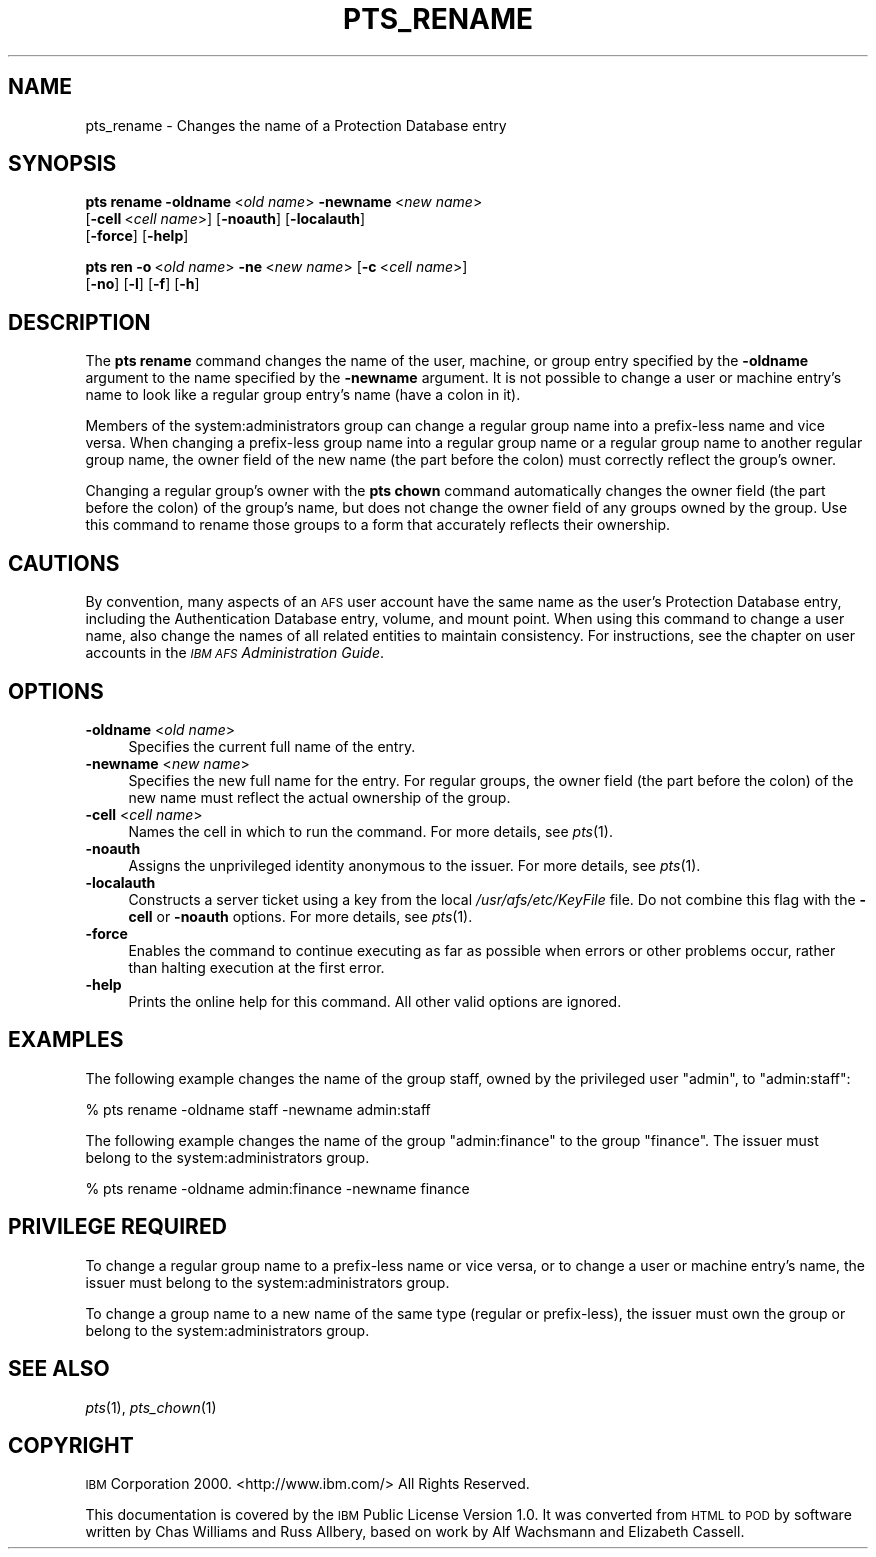 .\" Automatically generated by Pod::Man 2.12 (Pod::Simple 3.05)
.\"
.\" Standard preamble:
.\" ========================================================================
.de Sh \" Subsection heading
.br
.if t .Sp
.ne 5
.PP
\fB\\$1\fR
.PP
..
.de Sp \" Vertical space (when we can't use .PP)
.if t .sp .5v
.if n .sp
..
.de Vb \" Begin verbatim text
.ft CW
.nf
.ne \\$1
..
.de Ve \" End verbatim text
.ft R
.fi
..
.\" Set up some character translations and predefined strings.  \*(-- will
.\" give an unbreakable dash, \*(PI will give pi, \*(L" will give a left
.\" double quote, and \*(R" will give a right double quote.  \*(C+ will
.\" give a nicer C++.  Capital omega is used to do unbreakable dashes and
.\" therefore won't be available.  \*(C` and \*(C' expand to `' in nroff,
.\" nothing in troff, for use with C<>.
.tr \(*W-
.ds C+ C\v'-.1v'\h'-1p'\s-2+\h'-1p'+\s0\v'.1v'\h'-1p'
.ie n \{\
.    ds -- \(*W-
.    ds PI pi
.    if (\n(.H=4u)&(1m=24u) .ds -- \(*W\h'-12u'\(*W\h'-12u'-\" diablo 10 pitch
.    if (\n(.H=4u)&(1m=20u) .ds -- \(*W\h'-12u'\(*W\h'-8u'-\"  diablo 12 pitch
.    ds L" ""
.    ds R" ""
.    ds C` ""
.    ds C' ""
'br\}
.el\{\
.    ds -- \|\(em\|
.    ds PI \(*p
.    ds L" ``
.    ds R" ''
'br\}
.\"
.\" If the F register is turned on, we'll generate index entries on stderr for
.\" titles (.TH), headers (.SH), subsections (.Sh), items (.Ip), and index
.\" entries marked with X<> in POD.  Of course, you'll have to process the
.\" output yourself in some meaningful fashion.
.if \nF \{\
.    de IX
.    tm Index:\\$1\t\\n%\t"\\$2"
..
.    nr % 0
.    rr F
.\}
.\"
.\" Accent mark definitions (@(#)ms.acc 1.5 88/02/08 SMI; from UCB 4.2).
.\" Fear.  Run.  Save yourself.  No user-serviceable parts.
.    \" fudge factors for nroff and troff
.if n \{\
.    ds #H 0
.    ds #V .8m
.    ds #F .3m
.    ds #[ \f1
.    ds #] \fP
.\}
.if t \{\
.    ds #H ((1u-(\\\\n(.fu%2u))*.13m)
.    ds #V .6m
.    ds #F 0
.    ds #[ \&
.    ds #] \&
.\}
.    \" simple accents for nroff and troff
.if n \{\
.    ds ' \&
.    ds ` \&
.    ds ^ \&
.    ds , \&
.    ds ~ ~
.    ds /
.\}
.if t \{\
.    ds ' \\k:\h'-(\\n(.wu*8/10-\*(#H)'\'\h"|\\n:u"
.    ds ` \\k:\h'-(\\n(.wu*8/10-\*(#H)'\`\h'|\\n:u'
.    ds ^ \\k:\h'-(\\n(.wu*10/11-\*(#H)'^\h'|\\n:u'
.    ds , \\k:\h'-(\\n(.wu*8/10)',\h'|\\n:u'
.    ds ~ \\k:\h'-(\\n(.wu-\*(#H-.1m)'~\h'|\\n:u'
.    ds / \\k:\h'-(\\n(.wu*8/10-\*(#H)'\z\(sl\h'|\\n:u'
.\}
.    \" troff and (daisy-wheel) nroff accents
.ds : \\k:\h'-(\\n(.wu*8/10-\*(#H+.1m+\*(#F)'\v'-\*(#V'\z.\h'.2m+\*(#F'.\h'|\\n:u'\v'\*(#V'
.ds 8 \h'\*(#H'\(*b\h'-\*(#H'
.ds o \\k:\h'-(\\n(.wu+\w'\(de'u-\*(#H)/2u'\v'-.3n'\*(#[\z\(de\v'.3n'\h'|\\n:u'\*(#]
.ds d- \h'\*(#H'\(pd\h'-\w'~'u'\v'-.25m'\f2\(hy\fP\v'.25m'\h'-\*(#H'
.ds D- D\\k:\h'-\w'D'u'\v'-.11m'\z\(hy\v'.11m'\h'|\\n:u'
.ds th \*(#[\v'.3m'\s+1I\s-1\v'-.3m'\h'-(\w'I'u*2/3)'\s-1o\s+1\*(#]
.ds Th \*(#[\s+2I\s-2\h'-\w'I'u*3/5'\v'-.3m'o\v'.3m'\*(#]
.ds ae a\h'-(\w'a'u*4/10)'e
.ds Ae A\h'-(\w'A'u*4/10)'E
.    \" corrections for vroff
.if v .ds ~ \\k:\h'-(\\n(.wu*9/10-\*(#H)'\s-2\u~\d\s+2\h'|\\n:u'
.if v .ds ^ \\k:\h'-(\\n(.wu*10/11-\*(#H)'\v'-.4m'^\v'.4m'\h'|\\n:u'
.    \" for low resolution devices (crt and lpr)
.if \n(.H>23 .if \n(.V>19 \
\{\
.    ds : e
.    ds 8 ss
.    ds o a
.    ds d- d\h'-1'\(ga
.    ds D- D\h'-1'\(hy
.    ds th \o'bp'
.    ds Th \o'LP'
.    ds ae ae
.    ds Ae AE
.\}
.rm #[ #] #H #V #F C
.\" ========================================================================
.\"
.IX Title "PTS_RENAME 1"
.TH PTS_RENAME 1 "2009-07-31" "OpenAFS" "AFS Command Reference"
.\" For nroff, turn off justification.  Always turn off hyphenation; it makes
.\" way too many mistakes in technical documents.
.if n .ad l
.nh
.SH "NAME"
pts_rename \- Changes the name of a Protection Database entry
.SH "SYNOPSIS"
.IX Header "SYNOPSIS"
\&\fBpts rename\fR \fB\-oldname\fR\ <\fIold\ name\fR> \fB\-newname\fR\ <\fInew\ name\fR>
    [\fB\-cell\fR\ <\fIcell\ name\fR>]  [\fB\-noauth\fR]  [\fB\-localauth\fR]  
    [\fB\-force\fR]  [\fB\-help\fR]
.PP
\&\fBpts ren\fR \fB\-o\fR\ <\fIold\ name\fR> \fB\-ne\fR\ <\fInew\ name\fR> [\fB\-c\fR\ <\fIcell\ name\fR>]
    [\fB\-no\fR] [\fB\-l\fR] [\fB\-f\fR] [\fB\-h\fR]
.SH "DESCRIPTION"
.IX Header "DESCRIPTION"
The \fBpts rename\fR command changes the name of the user, machine, or group
entry specified by the \fB\-oldname\fR argument to the name specified by the
\&\fB\-newname\fR argument. It is not possible to change a user or machine
entry's name to look like a regular group entry's name (have a colon in
it).
.PP
Members of the system:administrators group can change a regular group name
into a prefix-less name and vice versa. When changing a prefix-less group
name into a regular group name or a regular group name to another regular
group name, the owner field of the new name (the part before the colon)
must correctly reflect the group's owner.
.PP
Changing a regular group's owner with the \fBpts chown\fR command
automatically changes the owner field (the part before the colon) of the
group's name, but does not change the owner field of any groups owned by
the group. Use this command to rename those groups to a form that
accurately reflects their ownership.
.SH "CAUTIONS"
.IX Header "CAUTIONS"
By convention, many aspects of an \s-1AFS\s0 user account have the same name as
the user's Protection Database entry, including the Authentication
Database entry, volume, and mount point. When using this command to change
a user name, also change the names of all related entities to maintain
consistency. For instructions, see the chapter on user accounts in the
\&\fI\s-1IBM\s0 \s-1AFS\s0 Administration Guide\fR.
.SH "OPTIONS"
.IX Header "OPTIONS"
.IP "\fB\-oldname\fR <\fIold name\fR>" 4
.IX Item "-oldname <old name>"
Specifies the current full name of the entry.
.IP "\fB\-newname\fR <\fInew name\fR>" 4
.IX Item "-newname <new name>"
Specifies the new full name for the entry. For regular groups, the owner
field (the part before the colon) of the new name must reflect the actual
ownership of the group.
.IP "\fB\-cell\fR <\fIcell name\fR>" 4
.IX Item "-cell <cell name>"
Names the cell in which to run the command. For more details, see
\&\fIpts\fR\|(1).
.IP "\fB\-noauth\fR" 4
.IX Item "-noauth"
Assigns the unprivileged identity anonymous to the issuer. For more
details, see \fIpts\fR\|(1).
.IP "\fB\-localauth\fR" 4
.IX Item "-localauth"
Constructs a server ticket using a key from the local
\&\fI/usr/afs/etc/KeyFile\fR file. Do not combine this flag with the 
\&\fB\-cell\fR or \fB\-noauth\fR options. For more details, see \fIpts\fR\|(1).
.IP "\fB\-force\fR" 4
.IX Item "-force"
Enables the command to continue executing as far as possible when errors
or other problems occur, rather than halting execution at the first error.
.IP "\fB\-help\fR" 4
.IX Item "-help"
Prints the online help for this command. All other valid options are
ignored.
.SH "EXAMPLES"
.IX Header "EXAMPLES"
The following example changes the name of the group staff, owned by the
privileged user \f(CW\*(C`admin\*(C'\fR, to \f(CW\*(C`admin:staff\*(C'\fR:
.PP
.Vb 1
\&   % pts rename \-oldname staff \-newname admin:staff
.Ve
.PP
The following example changes the name of the group \f(CW\*(C`admin:finance\*(C'\fR to
the group \f(CW\*(C`finance\*(C'\fR. The issuer must belong to the system:administrators
group.
.PP
.Vb 1
\&   % pts rename \-oldname admin:finance \-newname finance
.Ve
.SH "PRIVILEGE REQUIRED"
.IX Header "PRIVILEGE REQUIRED"
To change a regular group name to a prefix-less name or vice versa, or to
change a user or machine entry's name, the issuer must belong to the
system:administrators group.
.PP
To change a group name to a new name of the same type (regular or
prefix-less), the issuer must own the group or belong to the
system:administrators group.
.SH "SEE ALSO"
.IX Header "SEE ALSO"
\&\fIpts\fR\|(1),
\&\fIpts_chown\fR\|(1)
.SH "COPYRIGHT"
.IX Header "COPYRIGHT"
\&\s-1IBM\s0 Corporation 2000. <http://www.ibm.com/> All Rights Reserved.
.PP
This documentation is covered by the \s-1IBM\s0 Public License Version 1.0.  It was
converted from \s-1HTML\s0 to \s-1POD\s0 by software written by Chas Williams and Russ
Allbery, based on work by Alf Wachsmann and Elizabeth Cassell.
